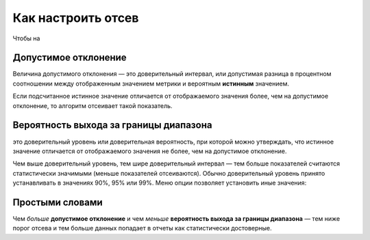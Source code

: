 .. _confidence:

Как настроить отсев
===================

Чтобы на

Допустимое отклонение
^^^^^^^^^^^^^^^^^^^^^
Величина допустимого отклонения — это доверительный интервал, или допустимая разница в процентном соотношении между отображенным значением метрики и вероятным **истинным** значением. 

Если подсчитанное истинное значение отличается от отображаемого значения
более, чем на допустимое отклонение, то алгоритм отсеивает такой
показатель.

Вероятность выхода за границы диапазона
^^^^^^^^^^^^^^^^^^^^^^^^^^^^^^^^^^^^^^^

это доверительный уровень или доверительная вероятность, при которой можно утверждать, что истинное значение отличается от отображаемого значения не более, чем на допустимое
отклонение.

Чем выше доверительный уровень, тем шире доверительный интервал — тем
больше показателей считаются статистически значимыми (меньше показателей
отсеиваются). Обычно доверительный уровень принято устанавливать в значениях
90%, 95% или 99%. Меню опции позволяет установить иные значения:


Простыми словами
^^^^^^^^^^^^^^^^

Чем *больше* **допустимое отклонение** и чем *меньше* **вероятность выхода за границы диапазона** — тем ниже порог отсева и тем больше данных попадает в отчеты как статистически достоверные.